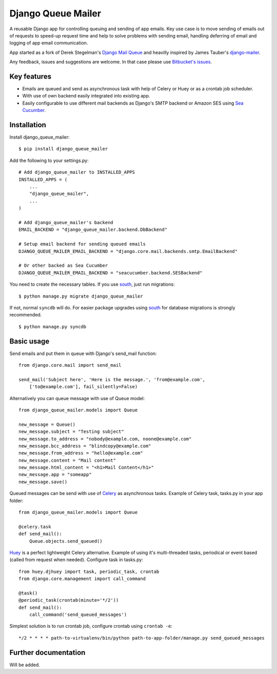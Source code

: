 Django Queue Mailer
===================

A reusable Django app for controlling queuing and sending of app emails.
Key use case is to move sending of emails out of requests to speed-up
request time and help to solve problems with sending email, handling
deferring of email and logging of app email communication.

App started as a fork of Derek Stegelman's `Django Mail
Queue <https://github.com/dstegelman/django-mail-queue>`__ and heavilly
inspired by James Tauber's
`django-mailer <https://github.com/pinax/django-mailer>`__.

Any feedback, issues and suggestions are welcome. In that case please
use `Bitbucket's
issues <https://bitbucket.org/edke/django-queue-mailer/issues>`__.

Key features
------------

-  Emails are queued and send as asynchronous task with help of Celery
   or Huey or as a crontab job scheduler.
-  With use of own backend easily integrated into existing app.
-  Easily configurable to use different mail backends as Django's SMTP
   backend or Amazon SES using `Sea
   Cucumber <https://github.com/duointeractive/sea-cucumber>`__.

Installation
------------

Install django\_queue\_mailer:

::

    $ pip install django_queue_mailer

Add the following to your settings.py:

::

    # Add django_queue_mailer to INSTALLED_APPS
    INSTALLED_APPS = (
        ...
        "django_queue_mailer",
        ...
    )

    # Add django_queue_mailer's backend
    EMAIL_BACKEND = "django_queue_mailer.backend.DbBackend"

    # Setup email backend for sending queued emails
    DJANGO_QUEUE_MAILER_EMAIL_BACKEND = "django.core.mail.backends.smtp.EmailBackend"

    # Or other backed as Sea Cucumber
    DJANGO_QUEUE_MAILER_EMAIL_BACKEND = "seacucumber.backend.SESBackend"

You need to create the necessary tables. If you use
`south <https://bitbucket.org/andrewgodwin/south/>`__, just run
migrations:

::

    $ python manage.py migrate django_queue_mailer

If not, normal ``syncdb`` will do. For easier package upgrades using
`south <https://bitbucket.org/andrewgodwin/south/>`__ for database
migrations is strongly recommended.

::

    $ python manage.py syncdb

Basic usage
-----------

Send emails and put them in queue with Django's send\_mail function:

::

    from django.core.mail import send_mail

    send_mail('Subject here', 'Here is the message.', 'from@example.com',
        ['to@example.com'], fail_silently=False)

Alternatively you can queue message with use of Queue model:

::

    from django_queue_mailer.models import Queue

    new_message = Queue()
    new_message.subject = "Testing subject"
    new_message.to_address = "nobody@example.com, noone@example.com"
    new_message.bcc_address = "blindcopy@example.com"
    new_message.from_address = "hello@example.com"
    new_message.content = "Mail content"
    new_message.html_content = "<h1>Mail Content</h1>"
    new_message.app = "someapp"
    new_message.save()

Queued messages can be send with use of
`Celery <https://github.com/celery/django-celery/>`__ as asynchronous
tasks. Example of Celery task, tasks.py in your app folder:

::

    from django_queue_mailer.models import Queue

    @celery.task
    def send_mail():
        Queue.objects.send_queued()

`Huey <https://github.com/coleifer/huey>`__ is a perfect lightweight
Celery alternative. Example of using it's multi-threaded tasks,
periodical or event based (called from request when needed). Configure
task in tasks.py:

::

    from huey.djhuey import task, periodic_task, crontab
    from django.core.management import call_command

    @task()
    @periodic_task(crontab(minute='*/2'))
    def send_mail():
        call_command('send_queued_messages')

Simplest solution is to run crontab job, configure crontab using
``crontab -e``:

::

    */2 * * * * path-to-virtualenv/bin/python path-to-app-folder/manage.py send_queued_messages

Further documentation
---------------------

Will be added.
